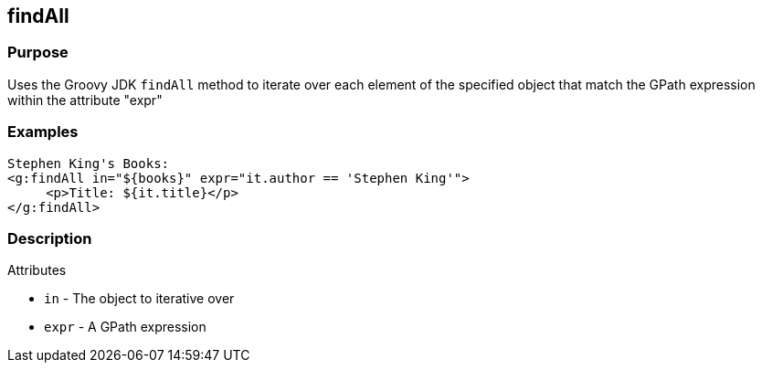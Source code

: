 
== findAll



=== Purpose


Uses the Groovy JDK `findAll` method to iterate over each element of the specified object that match the GPath expression within the attribute "expr"


=== Examples


[,xml]
----
Stephen King's Books:
<g:findAll in="${books}" expr="it.author == 'Stephen King'">
     <p>Title: ${it.title}</p>
</g:findAll>
----


=== Description


Attributes

* `in` - The object to iterative over
* `expr` - A GPath expression
